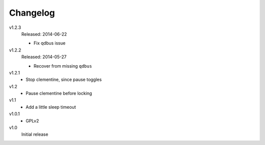 .. Copyright © 2013-2014 Martin Ueding <dev@martin-ueding.de>

#########
Changelog
#########

v1.2.3
    Released: 2014-06-22

    - Fix qdbus issue

v1.2.2
    Released: 2014-05-27

    - Recover from missing ``qdbus``

v1.2.1
    - Stop clementine, since pause toggles

v1.2
    - Pause clementine before locking

v1.1
    - Add a little sleep timeout

v1.0.1
    - GPLv2

v1.0
    Initial release
